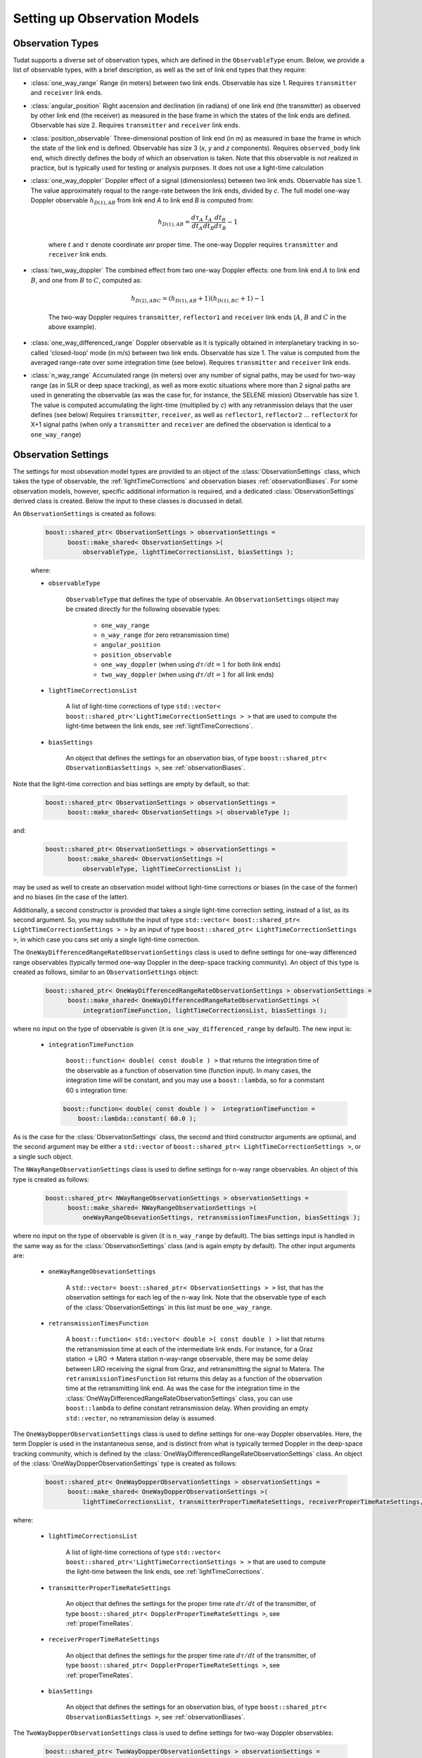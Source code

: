 .. _observationModelSetup:

Setting up Observation Models
=============================

.. _observationTypes:

Observation Types
~~~~~~~~~~~~~~~~~

Tudat supports a diverse set of observation types, which are defined in the :literal:`ObservableType` enum. Below, we provide a list of observable types, with a brief description, as well as the set of link end types that they require:

* :class:`one_way_range` Range (in meters) between two link ends. Observable has size 1. Requires :literal:`transmitter` and :literal:`receiver` link ends.
* :class:`angular_position` Right ascension and declination (in radians) of one link end (the transmitter) as observed by other link end (the receiver) as measured in the base frame in which the states of the link ends are defined. Observable has size 2. Requires :literal:`transmitter` and :literal:`receiver` link ends.
* :class:`position_observable` Three-dimensional position of link end (in m) as measured in base the frame in which the state of the link end is defined. Observable has size 3 (*x*, *y* and *z* components). Requires :literal:`observed_body` link end, which directly defines the body of which an observation is taken. Note that this observable is not realized in practice, but is typically used for testing or analysis purposes. It does not use a light-time calculation
* :class:`one_way_doppler` Doppler effect of a signal (dimensionless) between two link ends. Observable has size 1. The value approximately requal to the range-rate between the link ends, divided by *c*. The full model one-way Doppler observable :math:`h_{D(1),AB}` from link end *A* to link end *B* is computed from: 
 
   .. math::
      h_{D(1),AB}=\frac{d\tau_{A}}{dt_{A}}\frac{t_{A}}{dt_{B}}\frac{dt_{B}}{d\tau_{B}}-1
      
   where :math:`t` and :math:`\tau` denote coordinate anr proper time. The one-way Doppler requires :literal:`transmitter` and :literal:`receiver` link ends.
* :class:`two_way_doppler` The combined effect from two one-way Doppler effects: one from link end :math:`A` to link end  :math:`B`, and one from :math:`B` to :math:`C`, computed as:  
 
   .. math::
      h_{D(2),ABC}=(h_{D(1),AB}+1)(h_{D(1),BC}+1)-1
      
   The two-way Doppler requires :literal:`transmitter`, :literal:`reflector1` and :literal:`receiver` link ends (:math:`A`, :math:`B` and :math:`C` in the above example).
* :class:`one_way_differenced_range` Doppler observable as it is typically obtained in interplanetary tracking in so-called 'closed-loop' mode (in m/s) between two link ends. Observable has size 1. The value is computed from the averaged range-rate over some integration time (see below). Requires :literal:`transmitter` and :literal:`receiver` link ends.
* :class:`n_way_range` Accumulated range (in meters) over any number of signal paths, may be used for two-way range (as in SLR or deep space tracking), as well as more exotic situations where more than 2 signal paths are used in generating the observable (as was the case for, for instance, the SELENE mission) Observable has size 1. The value is computed accumulating the light-time (multiplied by *c*) with any retranmission delays that the user defines (see below) Requires :literal:`transmitter`, :literal:`receiver`, as well as :literal:`reflector1`, :literal:`reflector2` ... :literal:`reflectorX` for X+1 signal paths (when only a :literal:`transmitter` and :literal:`receiver` are defined the observation is identical to a :literal:`one_way_range`)

.. _observationSettings:

Observation Settings
~~~~~~~~~~~~~~~~~~~~

The settings for most obsevation model types are provided to an object of the :class:`ObservationSettings` class, which takes the type of observable, the :ref:`lightTimeCorrections` and observation biases :ref:`observationBiases`. For some observation models, however, specific additional information is required, and a dedicated :class:`ObservationSettings` derived class is created. Below the input to these classes is discussed in detail.

.. class:: ObservationSettings

An :literal:`ObservationSettings` is created as follows:
   .. code-block:: cpp

      boost::shared_ptr< ObservationSettings > observationSettings =
            boost::make_shared< ObservationSettings >( 
                observableType, lightTimeCorrectionsList, biasSettings );

   where:

   - :literal:`observableType`

      :literal:`ObservableType` that defines the type of observable. An :literal:`ObservationSettings` object may be created directly for the following obsevable types:
      
         * :literal:`one_way_range`
         * :literal:`n_way_range` (for zero retransmission time)
         * :literal:`angular_position`
         * :literal:`position_observable`
         * :literal:`one_way_doppler` (when using :math:`d\tau/dt=1` for both link ends)
         * :literal:`two_way_doppler` (when using :math:`d\tau/dt=1` for all link ends)


   - :literal:`lightTimeCorrectionsList`
  
      A list of light-time corrections of type :literal:`std::vector< boost::shared_ptr<'LightTimeCorrectionSettings > >` that are used to compute the light-time between the link ends, see :ref:`lightTimeCorrections`. 

   - :literal:`biasSettings`

      An object that defines the settings for an observation bias, of type :literal:`boost::shared_ptr< ObservationBiasSettings >`, see :ref:`observationBiases`. 
      
Note that the light-time correction and bias settings are empty by default, so that:

   .. code-block:: cpp

      boost::shared_ptr< ObservationSettings > observationSettings =
            boost::make_shared< ObservationSettings >( observableType );
         
and:
   
   .. code-block:: cpp

      boost::shared_ptr< ObservationSettings > observationSettings =
            boost::make_shared< ObservationSettings >( 
                observableType, lightTimeCorrectionsList );
            
may be used as well to create an observation model without light-time corrections or biases (in the case of the former) and no biases (in the case of the latter).

Additionally, a second constructor is provided that takes a single light-time correction setting, instead of a list, as its second argument. So, you may substitute the input of type :literal:`std::vector< boost::shared_ptr< LightTimeCorrectionSettings > >` by an input of type :literal:`boost::shared_ptr< LightTimeCorrectionSettings >`, in which case you cans set only a single light-time correction. 


.. class:: OneWayDifferencedRangeRateObservationSettings

The :literal:`OneWayDifferencedRangeRateObservationSettings` class is used to define settings for one-way differenced range observables (typically termed one-way Doppler in the deep-space tracking community). An object of this type is created as follows, similar to an :literal:`ObservationSettings` object:

   .. code-block:: cpp

      boost::shared_ptr< OneWayDifferencedRangeRateObservationSettings > observationSettings =
            boost::make_shared< OneWayDifferencedRangeRateObservationSettings >( 
                integrationTimeFunction, lightTimeCorrectionsList, biasSettings );

where no input on the type of observable is given (it is :literal:`one_way_differenced_range` by default). The new input is:

   - :literal:`integrationTimeFunction`

      :literal:`boost::function< double( const double ) >` that returns the integration time of the observable as a function of observation time (function input). In many cases, the integration time will be constant, and you may use a :literal:`boost::lambda`, so for a conmstant 60 s integration time:
      
     .. code-block:: cpp

      boost::function< double( const double ) >  integrationTimeFunction = 
          boost::lambda::constant( 60.0 );
      
As is the case for the :class:`ObservationSettings` class, the second and third constructor arguments are optional, and the second argument may be either a :literal:`std::vector` of :literal:`boost::shared_ptr< LightTimeCorrectionSettings >`, or a single such object.  

.. class:: NWayRangeObservationSettings

The :literal:`NWayRangeObservationSettings` class is used to define settings for n-way range observables. An object of this type is created as follows:

   .. code-block:: cpp

      boost::shared_ptr< NWayRangeObservationSettings > observationSettings =
            boost::make_shared< NWayRangeObservationSettings >( 
                oneWayRangeObsevationSettings, retransmissionTimesFunction, biasSettings );

where no input on the type of observable is given (it is :literal:`n_way_range` by default). The bias settings input is handled in the same way as for the :class:`ObservationSettings` class (and is again empty by default). The other input arguments are:

   - :literal:`oneWayRangeObsevationSettings`

      A :literal:`std::vector< boost::shared_ptr< ObservationSettings > >` list, that has the observation settings for each leg of the n-way link. Note that the observable type of each of the :class:`ObservationSettings` in this list must be :literal:`one_way_range`.

   - :literal:`retransmissionTimesFunction`

      A :literal:`boost::function< std::vector< double >( const double ) >` list that returns the retransmission time at each of the intermediate link ends. For instance, for a Graz station -> LRO -> Matera station n-way-range observable, there may be some delay between LRO receiving the signal from Graz, and retransmitting the signal to Matera. The :literal:`retransmissionTimesFunction` list returns this delay as a function of the observation time at the retransmitting link end. As was the case for the integration time in the :class:`OneWayDifferencedRangeRateObservationSettings` class, you can use :literal:`boost::lambda` to define constant retransmission delay. When providing an empty :literal:`std::vector`, no retransmission delay is assumed.

.. class:: OneWayDopperObservationSettings

The :literal:`OneWayDopperObservationSettings` class is used to define settings for one-way Doppler observables. Here, the term Doppler is used in the instantaneous sense, and is distinct from what is typically termed Doppler in the deep-space tracking community, which is defined by the :class:`OneWayDifferencedRangeRateObservationSettings` class. An object of the :class:`OneWayDopperObservationSettings` type is created as follows:

   .. code-block:: cpp

      boost::shared_ptr< OneWayDopperObservationSettings > observationSettings =
            boost::make_shared< OneWayDopperObservationSettings >( 
                lightTimeCorrectionsList, transmitterProperTimeRateSettings, receiverProperTimeRateSettings, biasSettings );
                               
where:

   - :literal:`lightTimeCorrectionsList`
  
      A list of light-time corrections of type :literal:`std::vector< boost::shared_ptr<'LightTimeCorrectionSettings > >` that are used to compute the light-time between the link ends, see :ref:`lightTimeCorrections`. 

   - :literal:`transmitterProperTimeRateSettings`

      An object that defines the settings for the proper time rate :math:`d\tau/dt` of the transmitter, of type :literal:`boost::shared_ptr< DopplerProperTimeRateSettings >`, see :ref:`properTimeRates`.

   - :literal:`receiverProperTimeRateSettings`
   
      An object that defines the settings for the proper time rate :math:`d\tau/dt` of the transmitter, of type :literal:`boost::shared_ptr< DopplerProperTimeRateSettings >`, see :ref:`properTimeRates`.

   - :literal:`biasSettings`
   
      An object that defines the settings for an observation bias, of type :literal:`boost::shared_ptr< ObservationBiasSettings >`, see :ref:`observationBiases`. 

.. class:: TwoWayDopperObservationSettings

The :literal:`TwoWayDopperObservationSettings` class is used to define settings for two-way Doppler observables:

   .. code-block:: cpp

      boost::shared_ptr< TwoWayDopperObservationSettings > observationSettings =
            boost::make_shared< TwoWayDopperObservationSettings >( 
                uplinkOneWayDopplerSettings, downlinkOneWayDopplerSettings, biasSettings );
                               
where:

   - :literal:`uplinkOneWayDopplerSettings`

      An object that defines the settings for uplink one-way Doppler, of type :literal:`boost::shared_ptr< OneWayDopperObservationSettings >`
      
   - :literal:`downlinkOneWayDopplerSettings`
   
      An object that defines the settings for uplink one-way Doppler, of type :literal:`boost::shared_ptr< OneWayDopperObservationSettings >`

   - :literal:`biasSettings`
   
      An object that defines the settings for an observation bias, of type :literal:`boost::shared_ptr< ObservationBiasSettings >`, see :ref:`observationBiases`. 

.. _properTimeRates:
     
Proper-time Rate Settings
*************************

When creating a one- or two-way Doppler model, the user can provide settings for the proper time rate model at the link ends, which is handled by the :class:`DopplerProperTimeRateSettings` class. Each type of proper-time rate model has its own dedicated derived class, which are described below.

.. class:: DirectFirstOrderDopplerProperTimeRateSettings

The :literal:`DirectFirstOrderDopplerProperTimeRateSettings` class is derived from  :literal:`DopplerProperTimeRateSettings` and defines the proper time rate due to a single static point mass. In this sense, the term 'static' indicates that the motion of the body causing a change in proper time rate is not incorporated in the model. An object of this type is created as:

   .. code-block:: cpp

      boost::shared_ptr< DirectFirstOrderDopplerProperTimeRateSettings > properTimeRateSettings =
            boost::make_shared< DirectFirstOrderDopplerProperTimeRateSettings >( 
                bodyName );
                               
where:

   - :literal:`bodyName`

      An :literal:`std::string` that defines the name of the body that whose mass is causing a proper time rate.

As an example, a one-way Doppler model, where the Earth's mass is used to perturtb the transmitting station's proper time rate, and the Moon's mass the receiver's proper time rate would be by creating :class:`OneWayDopperObservationSettings` as follows:

   .. code-block:: cpp
   
      boost::shared_ptr< DopplerProperTimeRateSettings > transmitterProperTimeRateSettings = 
         boost::make_shared< DirectFirstOrderDopplerProperTimeRateSettings >( "Earth" );
      boost::shared_ptr< DopplerProperTimeRateSettings > receiverProperTimeRateSettings = 
         boost::make_shared< DirectFirstOrderDopplerProperTimeRateSettings >( "Moon" );
      boost::shared_ptr< OneWayDopperObservationSettings > observationSettings =
            boost::make_shared< OneWayDopperObservationSettings >( 
                std::vector< boost::shared_ptr< LightTimeCorrectionSettings > >, transmitterProperTimeRateSettings, receiverProperTimeRateSettings );
                
For a case where no light-time corrections, and no observation bias, is used
                               


.. _lightTimeCorrections:

Light-time Corrections
~~~~~~~~~~~~~~~~~~~~~~

When computing the basic light-time between two link ends, the Euclidean distance between them is computed for a signal travelling at exactly *c* (the speed of light in vacuum). However, various effects must in reality be accounted for to compute the true light time. Tudat currently supports:

* First-order relativistic light-time correction: the correction to the light time of a (set of) stationary point masses, computed up to :math:`c^{-2}` according to general relativity.

As is the case with many other models, a base class settings object is provided :literal:`LightTimeCorrectionSettings`. Specific light-time corrections are defined in derived classes:

.. class:: FirstOrderRelativisticLightTimeCorrectionSettings

   The :class:`FirstOrderRelativisticLightTimeCorrectionSettings` defines settings for a first-order relativistic correction to the light-time, as formulated by *e.g.* Moyer (2000). The class is created by:
   
    .. code-block:: cpp

      boost::shared_ptr< FirstOrderRelativisticLightTimeCorrectionSettings > lightTimeCorrectionSettings =
            boost::make_shared< FirstOrderRelativisticLightTimeCorrectionSettings >( 
                perturbingBodies );
   
 The input is:

   - :literal:`perturbingBodies`

      A :literal:`std::vector< std::string >` containing the names of the bodies due to which the light-time correction is to be taken into account.
      
      .. note:: One ambiguity in the model is the time at which the states of the perturbing bodies are evaluated. We distinguish two cases: one where the perturbing body contains one of link ends, and one where it does not. In the case where the perturbing body contains a link end (for instance perturbation due to Earth gravity field, with one of the link ends being an Earth-based station), the time at which the Earth's state is evaluated equals the transmission time if Earth acts as transmitter, and reception time if Earth acts as receiver. In other cases, where the perturbing body is not involved in the link ends, its state is evaluated at the midpoint time between transmitter and receiver.

.. _observationBiases:
      
Observation Biases
~~~~~~~~~~~~~~~~~~

Real observations in reality often differ (slightly) from the physical ideal value due to for instance instrumental effects at the link ends. Part of these effects influence the observation in a predictable manner, and can be modelled deterministically. It is these deterministic effects that we collectively term observation biases in Tudat. The stochastic errors are not used as part of the observation model in Tudat, but can be incorporated when simulating observations. 

In Tudat, the following types of biases are currently incorporated, where :math:`h` is the physically ideal observation, and :math:`\tilde{h}` is the biases version of the observable.

   * Relative bias :math:`K_{r}`, which influences the observable as:

   .. math::
      \tilde{h}=h(1+K_{r})
      
   For an observable with size greater than 1, :math:`K_{r}` is a vector and the multiplication is component-wise.

   * Absolute bias :math:`K_{a}`, which influences the observable as: 
   
   .. math::
      \tilde{h}=h+K_{a}
      
   For an observable with size greater than 1, :math:`K_{a}` is a vector and the multiplication is component-wise.

   * A combined bias, which is computed from any number of the above bias types combined. Note that each contribution of the combined bias is computed from the unbiased observable, so when applying both a relative and absolute bias, we get:

   .. math::
      \tilde{h}=h+K_{a}+hK_{r}

   And, crucially:

   .. math::
      \tilde{h}\neq (h+K_{a})(1+K_{r})

As discussed above, the biases are created by passing a :class:`ObservationBiasSettings` (or derived class) object to the :class:`ObservationSettings` (or derived class)  constructor. Each bias type has a dedicated derived class of :class:`ObservationBiasSettings`, which are defined as follows:

.. class:: ConstantObservationBiasSettings

   The :literal:`ConstantObservationBiasSettings` class is used to define settings for an absolute bias :math:`K_{a}` and is created by:

   .. code-block:: cpp

      boost::shared_ptr< ConstantObservationBiasSettings > observationBiasSettings =
            boost::make_shared< ConstantObservationBiasSettings >( 
                observationBias );

   The input is:

   - :literal:`observationBias`

      An :literal:`Eigen::VectorXd` of the same size as the observable (see AAAAA) containing the values of the vector :math:`K_{a}`. 
      
.. class:: ConstantRelativeObservationBiasSettings

   The :literal:`ConstantRelativeObservationBiasSettings` class is used to define settings for an absolute bias :math:`K_{r}` and is created by:

   .. code-block:: cpp

      boost::shared_ptr< ConstantRelativeObservationBiasSettings > observationBiasSettings =
            boost::make_shared< ConstantRelativeObservationBiasSettings >( 
                observationBias );

   The input is:

   - :literal:`observationBias`

      An :literal:`Eigen::VectorXd` of the same size as the observable (see AAAAA) containing the values of the vector :math:`K_{r}`. 
       
.. class:: MultipleObservationBiasSettings

   The :literal:`MultipleObservationBiasSettings` class is used to define settings for a combined bias, that is composed of multiple bias models.

   .. code-block:: cpp

      boost::shared_ptr< MultipleObservationBiasSettings > observationBiasSettings =
            boost::make_shared< MultipleObservationBiasSettings >( 
                biasSettingsList );

   The input is:

   - :literal:`biasSettingsList`

      A :literal:`std::vector< boost::shared_ptr< ObservationBiasSettings > >` list containing the bias models to be applied.








